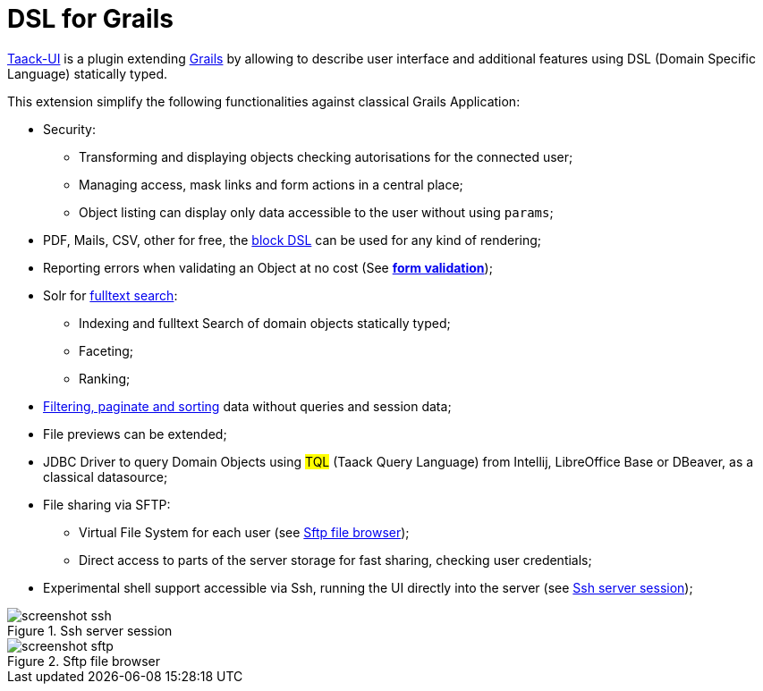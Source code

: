 = DSL for Grails
:taack-category: 1

https://github.com/Taack/infra[Taack-UI] is a plugin extending https://grails.org/[Grails] by allowing to describe user interface and additional features using DSL (Domain Specific Language) statically typed.

This extension simplify the following functionalities against classical Grails Application:

* Security:
** Transforming and displaying objects checking autorisations for the connected user;
** Managing access, mask links and form actions in a central place;
** Object listing can display only data accessible to the user without using `params`;

* PDF, Mails, CSV, other for free, the link:doc/DSLs/block-dsl.adoc[block DSL] can be used for any kind of rendering;

* Reporting errors when validating an Object at no cost (See link:doc/DSLs/form-dsl.adoc#_form_validation[*form validation*]);

* Solr for link:/more/Search/Search.adoc[fulltext search]:
** Indexing and fulltext Search of domain objects statically typed;
** Faceting;
** Ranking;

* link:/doc/DSLs/filter-table-dsl.adoc[Filtering, paginate and sorting] data without queries and session data;
* File previews can be extended;
* JDBC Driver to query Domain Objects using #TQL# (Taack Query Language) from Intellij, LibreOffice Base or DBeaver, as a classical datasource;

* File sharing via SFTP:
** Virtual File System for each user (see <<sftp_screenshot>>);
** Direct access to parts of the server storage for fast sharing, checking user credentials;

* Experimental shell support accessible via Ssh, running the UI directly into the server (see <<ssh_screenshot>>);

[[ssh_screenshot]]
.Ssh server session
image::screenshot-ssh.webp[]

[[sftp_screenshot]]
.Sftp file browser
image::screenshot-sftp.webp[]
